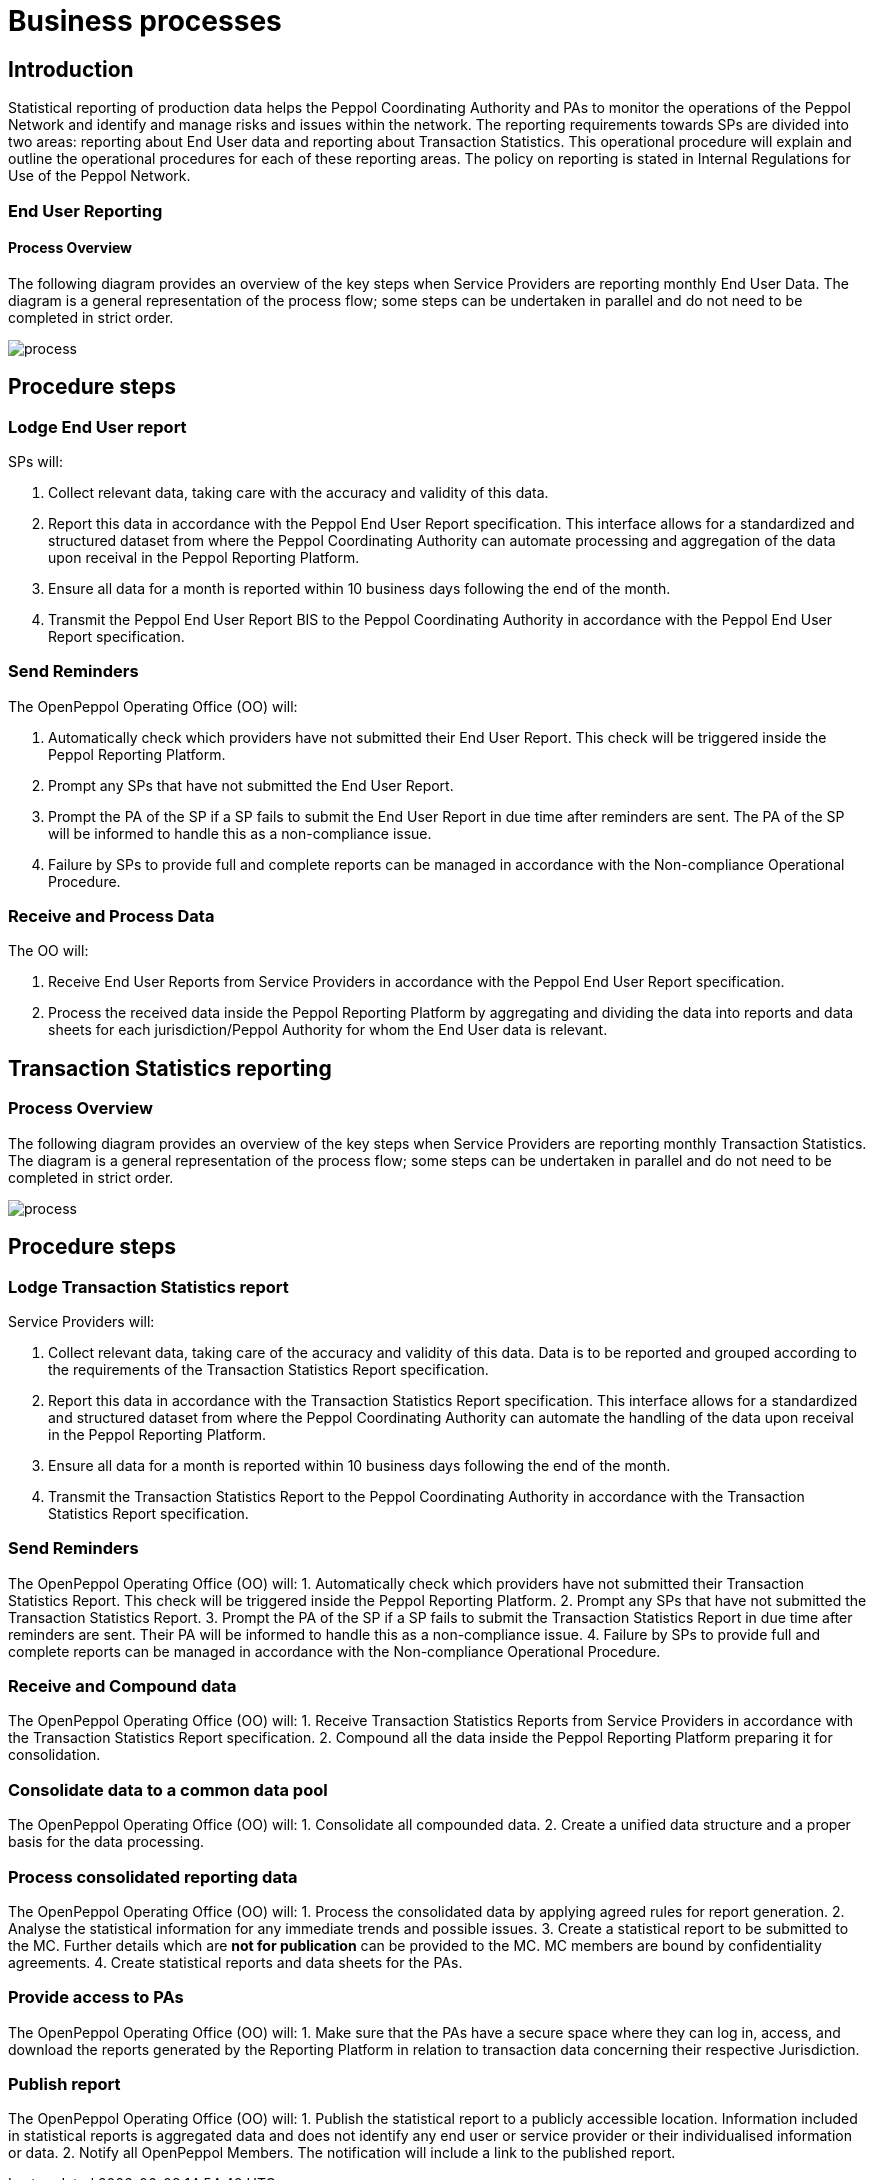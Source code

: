 = Business processes

== Introduction

Statistical reporting of production data helps the Peppol Coordinating Authority and PAs to monitor the operations of the Peppol Network and identify and manage risks and issues within the network.
The reporting requirements towards SPs are divided into two areas: reporting about End User data and reporting about Transaction Statistics. This operational procedure will explain and outline the operational procedures for each of these reporting areas.
The policy on reporting is stated in Internal Regulations for Use of the Peppol Network.

=== End User Reporting

==== Process Overview

The following diagram provides an overview of the key steps when Service Providers are reporting monthly End User Data. The diagram is a general representation of the process flow; some steps can be undertaken in parallel and do not need to be completed in strict order.

image::./images/process.png[process, align="center"]

== Procedure steps

=== Lodge End User report

SPs will:

1.	Collect relevant data, taking care with the accuracy and validity of this data.
2.	Report this data in accordance with the Peppol End User Report specification. This interface allows for a standardized and structured dataset from where the Peppol Coordinating Authority can automate processing and aggregation of the data upon receival in the Peppol Reporting Platform.
3.	Ensure all data for a month is reported within 10 business days following the end of the month.
4.	Transmit the Peppol End User Report BIS to the Peppol Coordinating Authority in accordance with the Peppol End User Report specification.

=== Send Reminders

The OpenPeppol Operating Office (OO) will:

1.	Automatically check which providers have not submitted their End User Report. This check will be triggered inside the Peppol Reporting Platform.
2.	Prompt any SPs that have not submitted the End User Report.
3.	Prompt the PA of the SP if a SP fails to submit the End User Report in due time after reminders are sent. The PA of the SP will be informed to handle this as a non-compliance issue.
4.	Failure by SPs to provide full and complete reports can be managed in accordance with the Non-compliance Operational Procedure.

=== Receive and Process Data

The OO will:

1.	Receive End User Reports from Service Providers in accordance with the Peppol End User Report specification.
2.	Process the received data inside the Peppol Reporting Platform by aggregating and dividing the data into reports and data sheets for each jurisdiction/Peppol Authority for whom the End User data is relevant.

== Transaction Statistics reporting

=== Process Overview

The following diagram provides an overview of the key steps when Service Providers are reporting monthly Transaction Statistics. The diagram is a general representation of the process flow; some steps can be undertaken in parallel and do not need to be completed in strict order.

image::./images/TXStatProcessOverview.png[process, align="center"]

== Procedure steps

=== Lodge Transaction Statistics report

Service Providers will:

1.	Collect relevant data, taking care of the accuracy and validity of this data. Data is to be reported and grouped according to the requirements of the Transaction Statistics Report specification.
2.	Report this data in accordance with the Transaction Statistics Report specification. This interface allows for a standardized and structured dataset from where the Peppol Coordinating Authority can automate the handling of the data upon receival in the Peppol Reporting Platform.
3.	Ensure all data for a month is reported within 10 business days following the end of the month.
4.	Transmit the Transaction Statistics Report to the Peppol Coordinating Authority in accordance with the Transaction Statistics Report specification.

=== Send Reminders

The OpenPeppol Operating Office (OO) will:
1.	Automatically check which providers have not submitted their Transaction Statistics Report. This check will be triggered inside the Peppol Reporting Platform.
2.	Prompt any SPs that have not submitted the Transaction Statistics Report.
3.	Prompt the PA of the SP if a SP fails to submit the Transaction Statistics Report in due time after reminders are sent. Their PA will be informed to handle this as a non-compliance issue.
4.	Failure by SPs to provide full and complete reports can be managed in accordance with the Non-compliance Operational Procedure.


=== Receive and Compound data

The OpenPeppol Operating Office (OO) will:
1.	Receive Transaction Statistics Reports from Service Providers in accordance with the Transaction Statistics Report specification.
2.	Compound all the data inside the Peppol Reporting Platform preparing it for consolidation.


=== Consolidate data to a common data pool

The OpenPeppol Operating Office (OO) will:
1.	Consolidate all compounded data.
2.	Create a unified data structure and a proper basis for the data processing.

=== Process consolidated reporting data

The OpenPeppol Operating Office (OO) will:
1.	Process the consolidated data by applying agreed rules for report generation.
2.	Analyse the statistical information for any immediate trends and possible issues.
3.	Create a statistical report to be submitted to the MC. Further details which are *not for publication* can be provided to the MC. MC members are bound by confidentiality agreements.
4.	Create statistical reports and data sheets for the PAs. 

=== Provide access to PAs

The OpenPeppol Operating Office (OO) will:
1.	Make sure that the PAs have a secure space where they can log in, access, and download the reports generated by the Reporting Platform in relation to transaction data concerning their respective Jurisdiction.

=== Publish report

The OpenPeppol Operating Office (OO) will:
1.	Publish the statistical report to a publicly accessible location.
Information included in statistical reports is aggregated data and does not identify any end user or service provider or their individualised information or data.
2.	Notify all OpenPeppol Members.
The notification will include a link to the published report.


